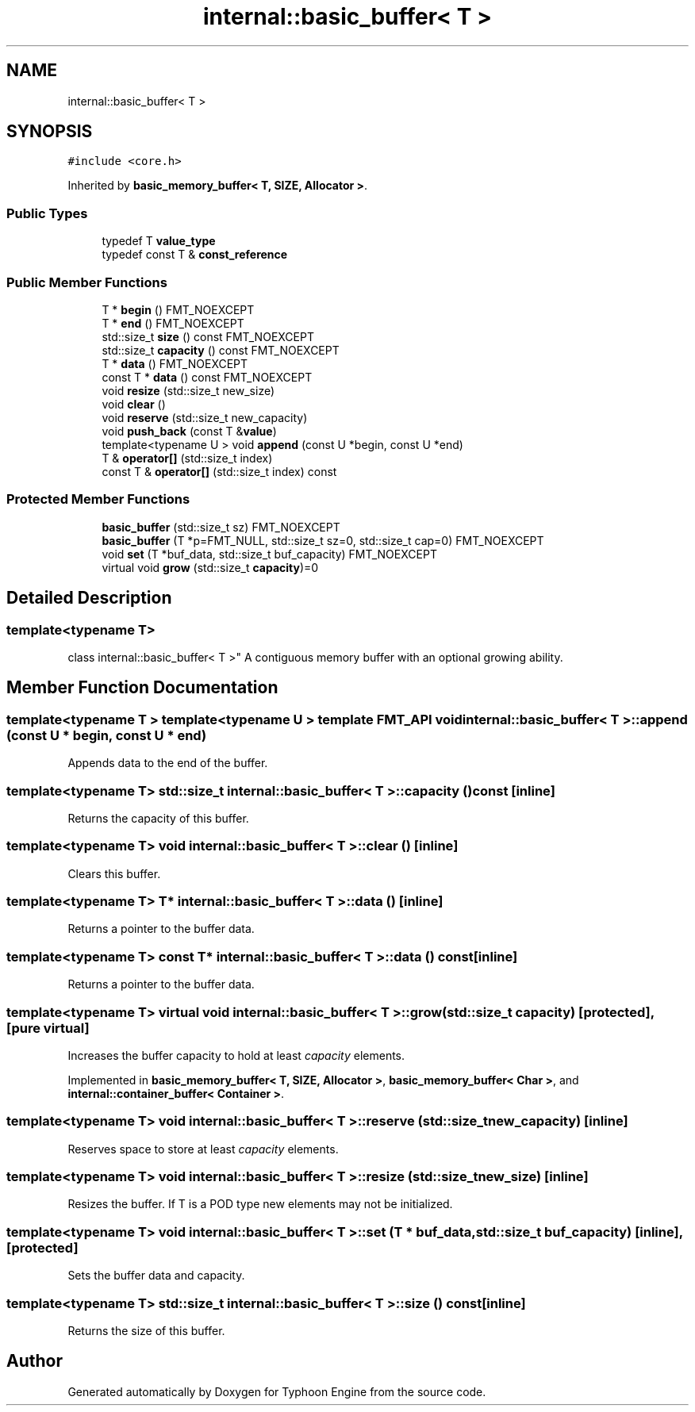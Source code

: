 .TH "internal::basic_buffer< T >" 3 "Sat Jul 20 2019" "Version 0.1" "Typhoon Engine" \" -*- nroff -*-
.ad l
.nh
.SH NAME
internal::basic_buffer< T >
.SH SYNOPSIS
.br
.PP
.PP
\fC#include <core\&.h>\fP
.PP
Inherited by \fBbasic_memory_buffer< T, SIZE, Allocator >\fP\&.
.SS "Public Types"

.in +1c
.ti -1c
.RI "typedef T \fBvalue_type\fP"
.br
.ti -1c
.RI "typedef const T & \fBconst_reference\fP"
.br
.in -1c
.SS "Public Member Functions"

.in +1c
.ti -1c
.RI "T * \fBbegin\fP () FMT_NOEXCEPT"
.br
.ti -1c
.RI "T * \fBend\fP () FMT_NOEXCEPT"
.br
.ti -1c
.RI "std::size_t \fBsize\fP () const FMT_NOEXCEPT"
.br
.ti -1c
.RI "std::size_t \fBcapacity\fP () const FMT_NOEXCEPT"
.br
.ti -1c
.RI "T * \fBdata\fP () FMT_NOEXCEPT"
.br
.ti -1c
.RI "const T * \fBdata\fP () const FMT_NOEXCEPT"
.br
.ti -1c
.RI "void \fBresize\fP (std::size_t new_size)"
.br
.ti -1c
.RI "void \fBclear\fP ()"
.br
.ti -1c
.RI "void \fBreserve\fP (std::size_t new_capacity)"
.br
.ti -1c
.RI "void \fBpush_back\fP (const T &\fBvalue\fP)"
.br
.ti -1c
.RI "template<typename U > void \fBappend\fP (const U *begin, const U *end)"
.br
.ti -1c
.RI "T & \fBoperator[]\fP (std::size_t index)"
.br
.ti -1c
.RI "const T & \fBoperator[]\fP (std::size_t index) const"
.br
.in -1c
.SS "Protected Member Functions"

.in +1c
.ti -1c
.RI "\fBbasic_buffer\fP (std::size_t sz) FMT_NOEXCEPT"
.br
.ti -1c
.RI "\fBbasic_buffer\fP (T *p=FMT_NULL, std::size_t sz=0, std::size_t cap=0) FMT_NOEXCEPT"
.br
.ti -1c
.RI "void \fBset\fP (T *buf_data, std::size_t buf_capacity) FMT_NOEXCEPT"
.br
.ti -1c
.RI "virtual void \fBgrow\fP (std::size_t \fBcapacity\fP)=0"
.br
.in -1c
.SH "Detailed Description"
.PP 

.SS "template<typename T>
.br
class internal::basic_buffer< T >"
A contiguous memory buffer with an optional growing ability\&. 
.SH "Member Function Documentation"
.PP 
.SS "template<typename T > template<typename U > template FMT_API void \fBinternal::basic_buffer\fP< T >::append (const U * begin, const U * end)"
Appends data to the end of the buffer\&. 
.SS "template<typename T> std::size_t \fBinternal::basic_buffer\fP< T >::capacity () const\fC [inline]\fP"
Returns the capacity of this buffer\&. 
.SS "template<typename T> void \fBinternal::basic_buffer\fP< T >::clear ()\fC [inline]\fP"
Clears this buffer\&. 
.SS "template<typename T> T* \fBinternal::basic_buffer\fP< T >::\fBdata\fP ()\fC [inline]\fP"
Returns a pointer to the buffer data\&. 
.SS "template<typename T> const T* \fBinternal::basic_buffer\fP< T >::\fBdata\fP () const\fC [inline]\fP"
Returns a pointer to the buffer data\&. 
.SS "template<typename T> virtual void \fBinternal::basic_buffer\fP< T >::grow (std::size_t capacity)\fC [protected]\fP, \fC [pure virtual]\fP"
Increases the buffer capacity to hold at least \fIcapacity\fP elements\&. 
.PP
Implemented in \fBbasic_memory_buffer< T, SIZE, Allocator >\fP, \fBbasic_memory_buffer< Char >\fP, and \fBinternal::container_buffer< Container >\fP\&.
.SS "template<typename T> void \fBinternal::basic_buffer\fP< T >::reserve (std::size_t new_capacity)\fC [inline]\fP"
Reserves space to store at least \fIcapacity\fP elements\&. 
.SS "template<typename T> void \fBinternal::basic_buffer\fP< T >::resize (std::size_t new_size)\fC [inline]\fP"
Resizes the buffer\&. If T is a POD type new elements may not be initialized\&. 
.SS "template<typename T> void \fBinternal::basic_buffer\fP< T >::set (T * buf_data, std::size_t buf_capacity)\fC [inline]\fP, \fC [protected]\fP"
Sets the buffer data and capacity\&. 
.SS "template<typename T> std::size_t \fBinternal::basic_buffer\fP< T >::size () const\fC [inline]\fP"
Returns the size of this buffer\&. 

.SH "Author"
.PP 
Generated automatically by Doxygen for Typhoon Engine from the source code\&.
